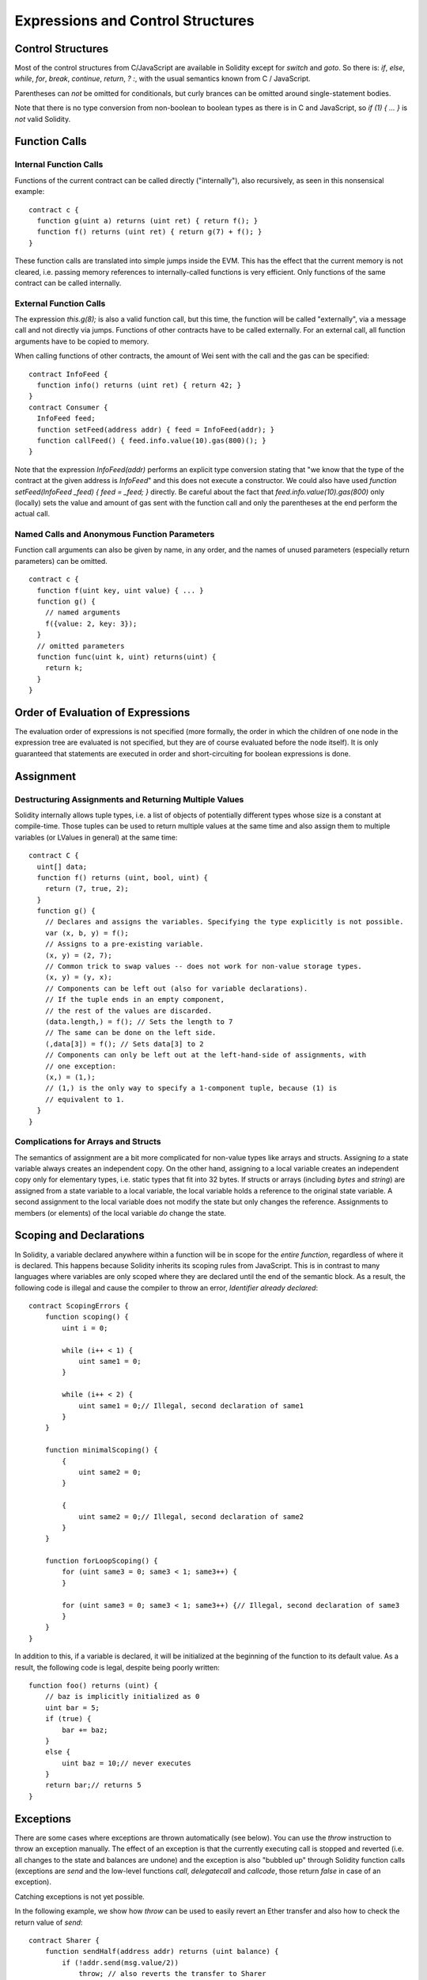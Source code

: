 ##################################
Expressions and Control Structures
##################################

.. index:: if, else, while, for, break, continue, return, switch, goto

Control Structures
===================

Most of the control structures from C/JavaScript are available in Solidity
except for `switch` and `goto`. So
there is: `if`, `else`, `while`, `for`, `break`, `continue`, `return`, `? :`, with
the usual semantics known from C / JavaScript.

Parentheses can *not* be omitted for conditionals, but curly brances can be omitted
around single-statement bodies.

Note that there is no type conversion from non-boolean to boolean types as
there is in C and JavaScript, so `if (1) { ... }` is *not* valid Solidity.

.. index:: ! function;call, function;internal, function;external

.. _function-calls:

Function Calls
==============

Internal Function Calls
-----------------------

Functions of the current contract can be called directly ("internally"), also recursively, as seen in
this nonsensical example::

    contract c {
      function g(uint a) returns (uint ret) { return f(); }
      function f() returns (uint ret) { return g(7) + f(); }
    }

These function calls are translated into simple jumps inside the EVM. This has
the effect that the current memory is not cleared, i.e. passing memory references
to internally-called functions is very efficient. Only functions of the same
contract can be called internally.

External Function Calls
-----------------------

The expression `this.g(8);` is also a valid function call, but this time, the function
will be called "externally", via a message call and not directly via jumps.
Functions of other contracts have to be called externally. For an external call,
all function arguments have to be copied to memory.

When calling functions
of other contracts, the amount of Wei sent with the call and the gas can be specified::
    
    contract InfoFeed {
      function info() returns (uint ret) { return 42; }
    }
    contract Consumer {
      InfoFeed feed;
      function setFeed(address addr) { feed = InfoFeed(addr); }
      function callFeed() { feed.info.value(10).gas(800)(); }
    }

Note that the expression `InfoFeed(addr)` performs an explicit type conversion stating
that "we know that the type of the contract at the given address is `InfoFeed`" and
this does not execute a constructor. We could also have used `function setFeed(InfoFeed _feed) { feed = _feed; }` directly.  Be careful about the fact that `feed.info.value(10).gas(800)`
only (locally) sets the value and amount of gas sent with the function call and only the
parentheses at the end perform the actual call.

Named Calls and Anonymous Function Parameters
---------------------------------------------

Function call arguments can also be given by name, in any order, and the names
of unused parameters (especially return parameters) can be omitted.

::

    contract c {
      function f(uint key, uint value) { ... }
      function g() {
        // named arguments
        f({value: 2, key: 3});
      }
      // omitted parameters
      function func(uint k, uint) returns(uint) {
        return k;
      }
    }

Order of Evaluation of Expressions
==================================

The evaluation order of expressions is not specified (more formally, the order
in which the children of one node in the expression tree are evaluated is not
specified, but they are of course evaluated before the node itself). It is only
guaranteed that statements are executed in order and short-circuiting for
boolean expressions is done.

.. index:: ! assignment

Assignment
==========

.. index:: ! assignment;destructuring

Destructuring Assignments and Returning Multiple Values
-------------------------------------------------------

Solidity internally allows tuple types, i.e. a list of objects of potentially different types whose size is a constant at compile-time. Those tuples can be used to return multiple values at the same time and also assign them to multiple variables (or LValues in general) at the same time::

    contract C {
      uint[] data;
      function f() returns (uint, bool, uint) {
        return (7, true, 2);
      }
      function g() {
        // Declares and assigns the variables. Specifying the type explicitly is not possible.
        var (x, b, y) = f();
        // Assigns to a pre-existing variable.
        (x, y) = (2, 7);
        // Common trick to swap values -- does not work for non-value storage types.
        (x, y) = (y, x);
        // Components can be left out (also for variable declarations).
        // If the tuple ends in an empty component,
        // the rest of the values are discarded.
        (data.length,) = f(); // Sets the length to 7
        // The same can be done on the left side.
        (,data[3]) = f(); // Sets data[3] to 2
        // Components can only be left out at the left-hand-side of assignments, with
        // one exception:
        (x,) = (1,);
        // (1,) is the only way to specify a 1-component tuple, because (1) is
        // equivalent to 1.
      }
    }

Complications for Arrays and Structs
------------------------------------

The semantics of assignment are a bit more complicated for non-value types like arrays and structs.
Assigning *to* a state variable always creates an independent copy. On the other hand, assigning to a local variable creates an independent copy only for elementary types, i.e. static types that fit into 32 bytes. If structs or arrays (including `bytes` and `string`) are assigned from a state variable to a local variable, the local variable holds a reference to the original state variable. A second assignment to the local variable does not modify the state but only changes the reference. Assignments to members (or elements) of the local variable *do* change the state.

.. index:: ! exception, ! throw

Scoping and Declarations
========================

.. index:: ! scoping, ! declarations

In Solidity, a variable declared anywhere within a function will be in scope for the *entire function*, regardless of where it is declared.
This happens because Solidity inherits its scoping rules from JavaScript.
This is in contrast to many languages where variables are only scoped where they are declared until the end of the semantic block.
As a result, the following code is illegal and cause the compiler to throw an error, `Identifier already declared`::

    contract ScopingErrors {
        function scoping() {
            uint i = 0;

            while (i++ < 1) {
                uint same1 = 0;
            }

            while (i++ < 2) {
                uint same1 = 0;// Illegal, second declaration of same1
            }
        }

        function minimalScoping() {
            {
                uint same2 = 0;
            }

            {
                uint same2 = 0;// Illegal, second declaration of same2
            }
        }

        function forLoopScoping() {
            for (uint same3 = 0; same3 < 1; same3++) {
            }

            for (uint same3 = 0; same3 < 1; same3++) {// Illegal, second declaration of same3
            }
        }
    }

In addition to this, if a variable is declared, it will be initialized at the beginning of the function to its default value.
As a result, the following code is legal, despite being poorly written::

    function foo() returns (uint) {
        // baz is implicitly initialized as 0
        uint bar = 5;
        if (true) {
            bar += baz;
        }
        else {
            uint baz = 10;// never executes
        }
        return bar;// returns 5
    }

Exceptions
==========

There are some cases where exceptions are thrown automatically (see below). You can use the `throw` instruction to throw an exception manually. The effect of an exception is that the currently executing call is stopped and reverted (i.e. all changes to the state and balances are undone) and the exception is also "bubbled up" through Solidity function calls (exceptions are `send` and the low-level functions `call`, `delegatecall` and `callcode`, those return `false` in case of an exception).

Catching exceptions is not yet possible.

In the following example, we show how `throw` can be used to easily revert an Ether transfer and also how to check the return value of `send`::

    contract Sharer {
        function sendHalf(address addr) returns (uint balance) {
            if (!addr.send(msg.value/2))
                throw; // also reverts the transfer to Sharer
            return this.balance;
        }
    }

Currently, there are three situations, where exceptions happen automatically in Solidity:

1. If you access an array beyond its length (i.e. `x[i]` where `i >= x.length`)
2. If a function called via a message call does not finish properly (i.e. it runs out of gas or throws an exception itself).
3. If a non-existent function on a library is called or Ether is sent to a library.

Internally, Solidity performs an "invalid jump" when an exception is thrown and thus causes the EVM to revert all changes made to the state. The reason for this is that there is no safe way to continue execution, because an expected effect did not occur. Because we want to retain the atomicity of transactions, the safest thing to do is to revert all changes and make the whole transaction (or at least call) without effect.

.. index:: ! assembly, ! asm, ! evmasm

Inline Assembly
===============

For more fine-grained control especially in order to enhance the language by writing libraries,
it is possible to interleave Solidity statements with inline assembly in a language close
to the one of the virtual machine. Due to the fact that the EVM is a stack machine, it is
often hard to address the correct stack slot and provide arguments to opcodes at the correct
point on the stack. Solidity's inline assembly tries to facilitate that and other issues
arising when writing manual assembly by the following features:

* functional-style opcodes: `mul(1, add(2, 3))` instead of `push1 3 push1 2 add push1 1 mul`
* assembly-local variables: `let x := add(2, 3)  let y := mload(0x40)  x := add(x, y)`
* access to external variables: `function f(uint x) { assembly { x := sub(x, 1) } }`
* labels: `let x := 10  repeat: x := sub(x, 1) jumpi(repeat, eq(x, 0))`

We now want to describe the inline assembly language in detail.

.. warning::
	Inline assembly is still a relatively new feature and might change if it does not prove useful,
	so please try to keep up to date.

Example
-------

The following example provides library code to access the code of another contract and
load it into a `bytes` variable. This is not possible at all with "plain Solidity" and the
idea is that assembly libraries will be used to enhance the language in such ways.

.. code::

	library GetCode {
		function at(address _addr) returns (bytes o_code) {
			assembly {
				// retrieve the size of the code, this needs assembly
				let size := extcodesize(_addr)
				// allocate output byte array - this could also be done without assembly
				// by using o_code = new bytes(size)
				o_code := mload(0x40)
				// new "memory end" including padding
				mstore(0x40, add(o_code, and(add(add(size, 0x20), 0x1f), not(0x1f))))
				// store length in memory
				mstore(o_code, size)
				// actually retrieve the code, this needs assembly
				extcodecopy(_addr, add(o_code, 0x20), 0, size)
			}
		}
	}

Inline assemmbly could also be beneficial in cases where the optimizer fails to produce
efficient code. Please be aware that assembly is much more difficult to write because
the compiler does not perform checks, so you should use it for complex things only if
you really know what you are doing.

.. code::

	library VectorSum {
		// This function is less efficient because the optimizer currently fails to
		// remove the bounds checks in array access.
		function sumSolidity(uint[] _data) returns (uint o_sum) {
			for (uint i = 0; i < _data.length; ++i)
				o_sum += _data[i];
		}
		// We know that we only access the array in bounds, so we can avoid the check.
		// 0x20 needs to be added to an array because the first slot contains the
		// array length.
		function sumAsm(uint[] _data) returns (uint o_sum) {
			for (uint i = 0; i < _data.length; ++i)
				assembly { o_sum := mload(add(add(_data, 0x20), i)) }
		}
	}

Syntax
------

Inline assembly parses comments, literals and identifiers exactly as Solidity, so you can use the
usual `//` and `/* */` comments. Inline assembly is initiated by `assembly { ... }` and inside
these curly braces, the following can be used (see the later sections for more details)

 - literals, i.e. `0x123`, `42` or `"abc"` (strings up to 32 characters)
 - opcodes (in "instruction style"), e.g. `mload sload dup1 sstore`, for a list see below
 - opcode in functional style, e.g. `add(1, mlod(0))`
 - labels, e.g. `name:`
 - variable declarations, e.g. `let x := 7` or `let x := add(y, 3)`
 - identifiers (externals, labels or assembly-local variables), e.g. `jump(name)`, `3 x add`
 - assignments (in "instruction style"), e.g. `3 =: x`
 - assignments in functional style, e.g. `x := add(y, 3)`
 - blocks where local variables are scoped inside, e.g. `{ let x := 3 { let y := add(x, 1) } }`

Opcodes
-------

This document does not want to be a full description of the Ethereum virtual machine, but the
following list can be used as a reference of its opcodes.

If an opcode takes arguments (always from the top of the stack), they are given in parentheses.
Note that the order of arguments can be seed to be reversed in non-functional style (explained below).
Opcodes marked with `-` do not push an item onto the stack, those marked with `*` are
special and all others push exactly one item onte the stack.

In the following, `mem[a...b)` signifies the bytes of memory starting at position `a` up to
(excluding) position `b` and `storage[p]` signifies the storage contents at position `p`.

The opcodes `pushi` and `jumpdest` cannot be used directly.

+-----------------------+------+---------------------------------------------------------------+
| stop                  + `-`  | stop execution, identical to return(0,0)                      |
+-----------------------+------+---------------------------------------------------------------+
| add(x, y)             |      | x + y                                                         |
+-----------------------+------+---------------------------------------------------------------+
| sub(x, y)             |      | x - y                                                         |
+-----------------------+------+---------------------------------------------------------------+
| mul(x, y)             |      | x * y                                                         |
+-----------------------+------+---------------------------------------------------------------+
| div(x, y)             |      | x / y                                                         |
+-----------------------+------+---------------------------------------------------------------+
| sdiv(x, y)            |      | x / y, for signed numbers in two's complement                 |
+-----------------------+------+---------------------------------------------------------------+
| mod(x, y)             |      | x % y                                                         |
+-----------------------+------+---------------------------------------------------------------+
| smod(x, y)            |      | x % y, for signed numbers in two's complement                 |
+-----------------------+------+---------------------------------------------------------------+
| exp(x, y)             |      | x to the power of y                                           |
+-----------------------+------+---------------------------------------------------------------+
| not(x)                |      | ~x, every bit of x is negated                                 |
+-----------------------+------+---------------------------------------------------------------+
| lt(x, y)              |      | 1 if x < y, 0 otherwise                                       |
+-----------------------+------+---------------------------------------------------------------+
| gt(x, y)              |      | 1 if x > y, 0 otherwise                                       |
+-----------------------+------+---------------------------------------------------------------+
| slt(x, y)             |      |1 if x < y, 0 otherwise, for signed numbers in two's complement|
+-----------------------+------+---------------------------------------------------------------+
| sgt(x, y)             |      |1 if x > y, 0 otherwise, for signed numbers in two's complement|
+-----------------------+------+---------------------------------------------------------------+
| eq(x, y)              |      | 1 if x == y, 0 otherwise                                      |
+-----------------------+------+---------------------------------------------------------------+
| iszero(x)             |      | 1 if x == 0, 0 otherwise                                      |
+-----------------------+------+---------------------------------------------------------------+
| and(x, y)             |      | bitwise and of x and y                                        |
+-----------------------+------+---------------------------------------------------------------+
| or(x, y)              |      | bitwise or of x and y                                         |
+-----------------------+------+---------------------------------------------------------------+
| xor(x, y)             |      | bitwise xor of x and y                                        |
+-----------------------+------+---------------------------------------------------------------+
| byte(n, x)            |      | nth byte of x, where the most significant byte is the 0th byte|
+-----------------------+------+---------------------------------------------------------------+
| addmod(x, y, m)       |      | (x + y) % m with arbitrary precision arithmetics              |
+-----------------------+------+---------------------------------------------------------------+
| mulmod(x, y, m)       |      | (x * y) % m with arbitrary precision arithmetics              |
+-----------------------+------+---------------------------------------------------------------+
| signextend(i, x)      |      | sign extend from (i*8+7)th bit counting from least significant|
+-----------------------+------+---------------------------------------------------------------+
| sha3(p, n)            |      | keccak(mem[p...(p+n)))                                        |
+-----------------------+------+---------------------------------------------------------------+
| jump(label)           | `-`  | jump to label / code position                                 |
+-----------------------+------+---------------------------------------------------------------+
| jumpi(label, cond)    | `-`  | jump to label if cond is nonzero                              |
+-----------------------+------+---------------------------------------------------------------+
| pc                    |      | current position in code                                      |
+-----------------------+------+---------------------------------------------------------------+
| pop                   | `*`  | remove topmost stack slot                                     |
+-----------------------+------+---------------------------------------------------------------+
| dup1 ... dup16        |      | copy ith stack slot to the top (counting from top)            |
+-----------------------+------+---------------------------------------------------------------+
| swap1 ... swap1       | `*`  | swap topmost and ith stack slot below it                      |
+-----------------------+------+---------------------------------------------------------------+
| mload(p)              |      | mem[p..(p+32))                                                |
+-----------------------+------+---------------------------------------------------------------+
| mstore(p, v)          | `-`  | mem[p..(p+32)) := v                                           |
+-----------------------+------+---------------------------------------------------------------+
| mstore8(p, v)         | `-`  | mem[p] := v & 0xff    - only modifies a single byte           |
+-----------------------+------+---------------------------------------------------------------+
| sload(p)              |      | storage[p]                                                    |
+-----------------------+------+---------------------------------------------------------------+
| sstore(p, v)          | `-`  | storage[p] := v                                               |
+-----------------------+------+---------------------------------------------------------------+
| msize                 |      | size of memory, i.e. largest accessed memory index            |
+-----------------------+------+---------------------------------------------------------------+
| gas                   |      | gas still available to execution                              |
+-----------------------+------+---------------------------------------------------------------+
| address               |      | address of the current contract / execution context           |
+-----------------------+------+---------------------------------------------------------------+
| balance(a)            |      | wei balance at address a                                      |
+-----------------------+------+---------------------------------------------------------------+
| caller                |      | call sender (excluding delegatecall)                          |
+-----------------------+------+---------------------------------------------------------------+
| callvalue             |      | wei sent together with the current call                       |
+-----------------------+------+---------------------------------------------------------------+
| calldataload(p)       |      | call data starting from position p (32 bytes)                 |
+-----------------------+------+---------------------------------------------------------------+
| calldatasize          |      | size of call data in bytes                                    |
+-----------------------+------+---------------------------------------------------------------+
| calldatacopy(t, f, s) | `-`  | copy s bytes from calldata at position f to mem at position t |
+-----------------------+------+---------------------------------------------------------------+
| codesize              |      | size of the code of the current contract / execution context  |
+-----------------------+------+---------------------------------------------------------------+
| codecopy(t, f, s)     | `-`  | copy s bytes from code at position f to mem at position t     |
+-----------------------+------+---------------------------------------------------------------+
| extcodesize(a)        |      | size of the code at address a                                 |
+-----------------------+------+---------------------------------------------------------------+
|extcodecopy(a, t, f, s)| `-`  | like codecopy(t, f, s) but take code at address a             |
+-----------------------+------+---------------------------------------------------------------+
| create(v, p, s)       |      | create new contract with code mem[p..(p+s)) and send v wei    |
|                       |      | and return the new address                                    |
+-----------------------+------+---------------------------------------------------------------+
| call(g, a, v, in,     |      | call contract at address a with input mem[in..(in+insize)]    |
| insize, out, outsize) |      | providing g gas and v wei and output area                     |
|                       |      | mem[out..(out+outsize)] returting 1 on error (out of gas)     |
+-----------------------+------+---------------------------------------------------------------+
| callcode(g, a, v, in, |      | identical to call but only use the code from a and stay       |
| insize, out, outsize) |      | in the context of the current contract otherwise              |
+-----------------------+------+---------------------------------------------------------------+
| delegatecall(g, a, in,|      | identical to callcode but also keep `caller` and `callvalue`  |
| insize, out, outsize) |      |                                                               |
+-----------------------+------+---------------------------------------------------------------+
| return(p, s)          | `*`  | end execution, return data mem[p..(p+s))                      |
+-----------------------+------+---------------------------------------------------------------+
| selfdestruct(a)       | `*`  | end execution, destroy current contract and send funds to a   |
+-----------------------+------+---------------------------------------------------------------+
| log0(p, s)            | `-`  | log without topics and data mem[p..(p+s))                     |
+-----------------------+------+---------------------------------------------------------------+
| log1(p, s, t1)        | `-`  | log with topic t1 and data mem[p..(p+s))                      |
+-----------------------+------+---------------------------------------------------------------+
| log2(p, s, t1, t2)    | `-`  | log with topics t1, t2 and data mem[p..(p+s))                 |
+-----------------------+------+---------------------------------------------------------------+
| log3(p, s, t1, t2, t3)| `-`  | log with topics t1, t2, t3 and data mem[p..(p+s))             |
+-----------------------+------+---------------------------------------------------------------+
| log4(p, s, t1, t2, t3,| `-`  | log with topics t1, t2, t3, t4 and data mem[p..(p+s))         |
| t4)                   |      |                                                               |
+-----------------------+------+---------------------------------------------------------------+
| origin                |      | transaction sender                                            |
+-----------------------+------+---------------------------------------------------------------+
| gasprice              |      | gas price of the transaction                                  |
+-----------------------+------+---------------------------------------------------------------+
| blockhash(b)          |      |hash of block nr b - only for last 256 blocks excluding current|
+-----------------------+------+---------------------------------------------------------------+
| coinbase              |      | current mining beneficiary                                    |
+-----------------------+------+---------------------------------------------------------------+
| timestamp             |      | timestamp of the current block in seconds since the epoch     |
+-----------------------+------+---------------------------------------------------------------+
| number                |      | current block number                                          |
+-----------------------+------+---------------------------------------------------------------+
| difficulty            |      | difficulty of the current block                               |
+-----------------------+------+---------------------------------------------------------------+
| gaslimit              |      | block gas limit of the current block                          |
+-----------------------+------+---------------------------------------------------------------+

Literals
--------

You can use integer constants by typing them in decimal or hexadecimal notation and an
appropriate `PUSHi` instruction will automatically be generated. The following creates code
to add 2 and 3 resulting in 5 and then computes the bitwise and with the string "abc".
Strings are stored left-aligned and cannot be longer than 32 bytes.

.. code::

	assembly { 2 3 add "abc" and }

Functional Style
-----------------

You can type opcode after opcode in the same way they will end up in bytecode. For example
adding `3` to the contents in memory at position `0x80` would be

.. code::

	3 0x80 mload add 0x80 mstore

As it is often hard to see what the actual arguments for certain opcodes are,
Solidity inline assembly also provides a "functional style" notation where the same code
would be written as follows

.. code::

	mstore(0x80, add(mload(0x80), 3))

Functional style and instructional style can be mixed, but any opcode inside a
functional style expression has to return exactly one stack slot (most of the opcodes do).

Note that the order of arguments is reversed in functional-style as opposed to the instruction-style
way. If you use functional-style, the first argument will end up on the stack top.


Access to External Variables and Functions
------------------------------------------

Solidity variables and other identifiers can be accessed by simply using their name.
For storage and memory variables, this will push the address and not the value onto the
stack. Also note that non-struct and non-array storage variable addresses occupy two slots
on the stack: One for the address and one for the byte offset inside the storage slot.
In assignments (see below), we can even use local Solidity variables to assign to.

Functions external to inline assembly can also be accessed: The assembly will
push their entry label (with virtual function resolution applied). The calling semantics
in solidity are:

 - the caller pushes return label, arg1, arg2, ..., argn
 - the call returns with ret1, ret2, ..., retn

This feature is still a bit cumbersome to use, because the stack offset essentially
changes during the call, and thus references to local variables will be wrong.
It is planned that the stack height changes can be specified in inline assembly.

.. code::

	contract c {
		uint b;
		function f(uint x) returns (uint r) {
			assembly {
				b pop // remove the offset, we know it is zero
				sload
				x
				mul
				=: r  // assign to return variable r
			}
		}
	}

Labels
------

Another problem in EVM assembly is that `jump` and `jumpi` use absolute addresses
which can change easily. Solidity inline assembly provides labels to make the use of
jumps easier. The following code computes an element in the Fibonacci series.

.. code::

	{
		let n := calldataload(4)
		let a := 1
		let b := a
	loop:
		jumpi(loopend, eq(n, 0))
		a add swap1
		n := sub(n, 1)
		jump(loop)
	loopend:
		mstore(0, a)
		return(0, 0x20)
	}

Please note that automatically accessing stack variables can only work if the
assembler knows the current stack height. This fails to work if the jump source
and target have different stack heights. It is still fine to use such jumps,
you should just not access any stack variables (even assembly variables) in that case.

Furthermore, the stack height analyser goes through the code opcode by opcode
(and not according to control flow), so in the following case, the assembler
will have a wrong impression about the stack height at label `two`:

.. code::

	{
		jump(two)
		one:
			// Here the stack height is 1 (because we pushed 7),
			// but the assembler thinks it is 0 because it reads
			// from top to bottom.
			// Accessing stack variables here will lead to errors.
			jump(three)
		two:
			7 // push something onto the stack
			jump(one)
		three:
	}


Declaring Assembly-Local Variables
----------------------------------

You can use the `let` keyword to declare variables that are only visible in
inline assembly and actually only in the current `{...}`-block. What happens
is that the `let` instruction will create a new stack slot that is reserved
for the variable and automatically removed again when the end of the block
is reached. You need to provide an initial value for the variable which can
be just `0`, but it can also be a complex functional-style expression.

.. code::

	contract c {
		function f(uint x) returns (uint b) {
			assembly {
				let v := add(x, 1)
				mstore(0x80, v)
				{
					let y := add(sload(v), 1)
					b := y
				} // y is "deallocated" here
				b := add(b, v)
			} // v is "deallocated" here
		}
	}


Assignments
-----------

Assignments are possible to assembly-local variables and to function-local
variables. Take care that when you assign to variables that point to
memory or storage, you will only change the pointer and not the data.

There are two kinds of assignments: Functional-style and instruction-style.
For functionaly-style assignments (`variable := value`), you need to provide a value in a
functional-style expression that results in exactly one stack value
and for instruction-style (`=: variable`), the value is just taken from the stack top.
For both ways, the colon points to the name of the variable.

.. code::

	assembly {
		let v := 0 // functional-style assignment as part of variable declaration
		let g := add(v, 2)
		sload(10)
		=: v // instruction style assignment, puts the result of sload(10) into v
	}


Things to Avoid
---------------

Inline assembly might have a quite high-level look, but it actually is extremely
low-level. The only thing the assembler does for you is re-arranging
functional-style opcodes, managing jump labels, counting stack height for
variable access and removing stack slots for assembly-local variables when the end
of their block is reached. Especially for those two last cases, it is important
to know that the assembler only counts stack height from top to bottom, not
necessarily following control flow. Furthermore, operations like swap will only
swap the contents of the stack but not the location of variables.

Conventions in Solidity
-----------------------

In contrast to EVM assembly, Solidity knows types which are narrower than 256 bits,
e.g. `uint24`. In order to make them more efficient, most arithmetic operations just
treat them as 256 bit numbers and the higher-order bits are only cleaned at the
point where it is necessary, i.e. just shortly before they are written to memory
or before comparisons are performed. This means that if you access such a variable
from within inline assembly, you might have to manually clean the higher order bits
first.

Solidity manages memory in a very simple way: There is a "free memory pointer"
at position `0x40` in memory. If you want to allocate memory, just use the memory
from that point on and update the pointer accordingly.

Elements in memory arrays in Solidity always occupy multiples of 32 bytes (yes, this is
even true for `byte[]`, but not for `bytes` and `string`). Multi-dimensional memory
arrays are pointers to memory arrays. The length of a dynamic array is stored at the
first slot of the array and then only the array elements follow.

.. warning::
	Statically-sized memory arrays do not have a length field, but it will be added soon
	to allow better convertibility between statically- and dynamically-sized arrays, so
	please do not rely on that.
